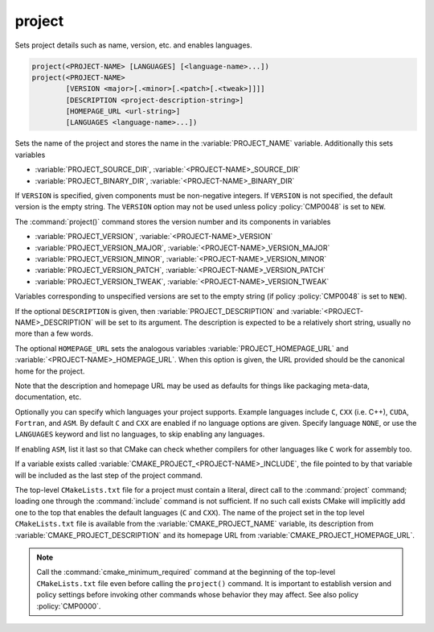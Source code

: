 project
-------

Sets project details such as name, version, etc. and enables languages.

.. code-block:: cmake

 project(<PROJECT-NAME> [LANGUAGES] [<language-name>...])
 project(<PROJECT-NAME>
         [VERSION <major>[.<minor>[.<patch>[.<tweak>]]]]
         [DESCRIPTION <project-description-string>]
         [HOMEPAGE_URL <url-string>]
         [LANGUAGES <language-name>...])

Sets the name of the project and stores the name in the
:variable:`PROJECT_NAME` variable.  Additionally this sets variables

* :variable:`PROJECT_SOURCE_DIR`,
  :variable:`<PROJECT-NAME>_SOURCE_DIR`
* :variable:`PROJECT_BINARY_DIR`,
  :variable:`<PROJECT-NAME>_BINARY_DIR`

If ``VERSION`` is specified, given components must be non-negative integers.
If ``VERSION`` is not specified, the default version is the empty string.
The ``VERSION`` option may not be used unless policy :policy:`CMP0048` is
set to ``NEW``.

The :command:`project()` command stores the version number and its components
in variables

* :variable:`PROJECT_VERSION`,
  :variable:`<PROJECT-NAME>_VERSION`
* :variable:`PROJECT_VERSION_MAJOR`,
  :variable:`<PROJECT-NAME>_VERSION_MAJOR`
* :variable:`PROJECT_VERSION_MINOR`,
  :variable:`<PROJECT-NAME>_VERSION_MINOR`
* :variable:`PROJECT_VERSION_PATCH`,
  :variable:`<PROJECT-NAME>_VERSION_PATCH`
* :variable:`PROJECT_VERSION_TWEAK`,
  :variable:`<PROJECT-NAME>_VERSION_TWEAK`

Variables corresponding to unspecified versions are set to the empty string
(if policy :policy:`CMP0048` is set to ``NEW``).

If the optional ``DESCRIPTION`` is given, then :variable:`PROJECT_DESCRIPTION`
and :variable:`<PROJECT-NAME>_DESCRIPTION` will be set to its argument.
The description is expected to be a relatively short string, usually no more
than a few words.

The optional ``HOMEPAGE_URL`` sets the analogous variables
:variable:`PROJECT_HOMEPAGE_URL` and :variable:`<PROJECT-NAME>_HOMEPAGE_URL`.
When this option is given, the URL provided should be the canonical home for
the project.

Note that the description and homepage URL may be used as defaults for
things like packaging meta-data, documentation, etc.

Optionally you can specify which languages your project supports.
Example languages include ``C``, ``CXX`` (i.e.  C++), ``CUDA``,
``Fortran``, and ``ASM``.
By default ``C`` and ``CXX`` are enabled if no language options are
given.  Specify language ``NONE``, or use the ``LANGUAGES`` keyword
and list no languages, to skip enabling any languages.

If enabling ``ASM``, list it last so that CMake can check whether
compilers for other languages like ``C`` work for assembly too.

If a variable exists called :variable:`CMAKE_PROJECT_<PROJECT-NAME>_INCLUDE`,
the file pointed to by that variable will be included as the last step of the
project command.

The top-level ``CMakeLists.txt`` file for a project must contain a
literal, direct call to the :command:`project` command; loading one
through the :command:`include` command is not sufficient.  If no such
call exists CMake will implicitly add one to the top that enables the
default languages (``C`` and ``CXX``).  The name of the project set in
the top level ``CMakeLists.txt`` file is available from the
:variable:`CMAKE_PROJECT_NAME` variable, its description from
:variable:`CMAKE_PROJECT_DESCRIPTION` and its homepage URL from
:variable:`CMAKE_PROJECT_HOMEPAGE_URL`.

.. note::
  Call the :command:`cmake_minimum_required` command at the beginning
  of the top-level ``CMakeLists.txt`` file even before calling the
  ``project()`` command.  It is important to establish version and
  policy settings before invoking other commands whose behavior they
  may affect.  See also policy :policy:`CMP0000`.
